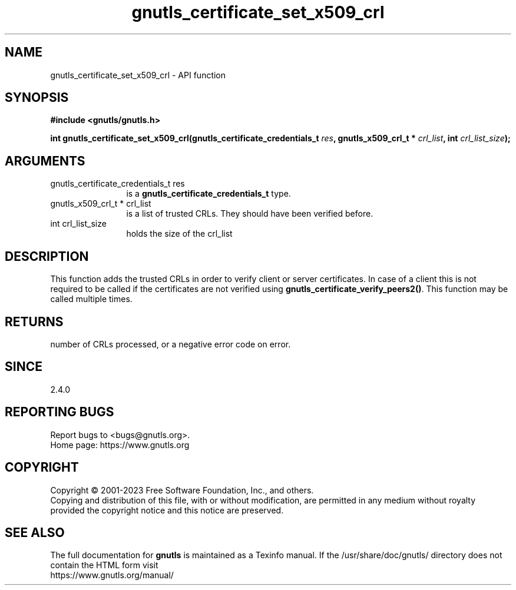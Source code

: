 .\" DO NOT MODIFY THIS FILE!  It was generated by gdoc.
.TH "gnutls_certificate_set_x509_crl" 3 "3.8.1" "gnutls" "gnutls"
.SH NAME
gnutls_certificate_set_x509_crl \- API function
.SH SYNOPSIS
.B #include <gnutls/gnutls.h>
.sp
.BI "int gnutls_certificate_set_x509_crl(gnutls_certificate_credentials_t " res ", gnutls_x509_crl_t * " crl_list ", int " crl_list_size ");"
.SH ARGUMENTS
.IP "gnutls_certificate_credentials_t res" 12
is a \fBgnutls_certificate_credentials_t\fP type.
.IP "gnutls_x509_crl_t * crl_list" 12
is a list of trusted CRLs. They should have been verified before.
.IP "int crl_list_size" 12
holds the size of the crl_list
.SH "DESCRIPTION"
This function adds the trusted CRLs in order to verify client or
server certificates.  In case of a client this is not required to
be called if the certificates are not verified using
\fBgnutls_certificate_verify_peers2()\fP.  This function may be called
multiple times.
.SH "RETURNS"
number of CRLs processed, or a negative error code on error.
.SH "SINCE"
2.4.0
.SH "REPORTING BUGS"
Report bugs to <bugs@gnutls.org>.
.br
Home page: https://www.gnutls.org

.SH COPYRIGHT
Copyright \(co 2001-2023 Free Software Foundation, Inc., and others.
.br
Copying and distribution of this file, with or without modification,
are permitted in any medium without royalty provided the copyright
notice and this notice are preserved.
.SH "SEE ALSO"
The full documentation for
.B gnutls
is maintained as a Texinfo manual.
If the /usr/share/doc/gnutls/
directory does not contain the HTML form visit
.B
.IP https://www.gnutls.org/manual/
.PP

